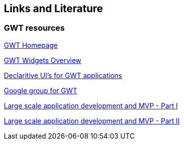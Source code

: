 [[resources]]
== Links and Literature

[[resources_gwt]]
=== GWT resources

http://www.gwtproject.org/[GWT Homepage]

http://code.google.com/webtoolkit/doc/latest/RefWidgetGallery.html[GWT Widgets Overview]

http://code.google.com/webtoolkit/doc/latest/DevGuideUiBinder.html[Declaritive UI's for GWT applications]

http://groups.google.com/group/Google-Web-Toolkit[Google group for GWT]

http://code.google.com/webtoolkit/articles/mvp-architecture.html[Large scale application development and MVP - Part I]

http://code.google.com/webtoolkit/articles/mvp-architecture-2.html[Large scale application development and MVP - Part II]

